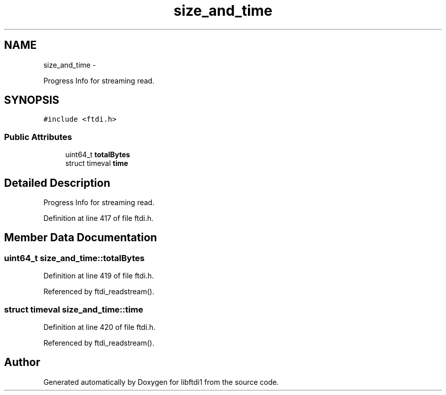 .TH "size_and_time" 3 "Fri Mar 6 2015" "Version 1.2" "libftdi1" \" -*- nroff -*-
.ad l
.nh
.SH NAME
size_and_time \- 
.PP
Progress Info for streaming read\&.  

.SH SYNOPSIS
.br
.PP
.PP
\fC#include <ftdi\&.h>\fP
.SS "Public Attributes"

.in +1c
.ti -1c
.RI "uint64_t \fBtotalBytes\fP"
.br
.ti -1c
.RI "struct timeval \fBtime\fP"
.br
.in -1c
.SH "Detailed Description"
.PP 
Progress Info for streaming read\&. 
.PP
Definition at line 417 of file ftdi\&.h\&.
.SH "Member Data Documentation"
.PP 
.SS "uint64_t size_and_time::totalBytes"

.PP
Definition at line 419 of file ftdi\&.h\&.
.PP
Referenced by ftdi_readstream()\&.
.SS "struct timeval size_and_time::time"

.PP
Definition at line 420 of file ftdi\&.h\&.
.PP
Referenced by ftdi_readstream()\&.

.SH "Author"
.PP 
Generated automatically by Doxygen for libftdi1 from the source code\&.
